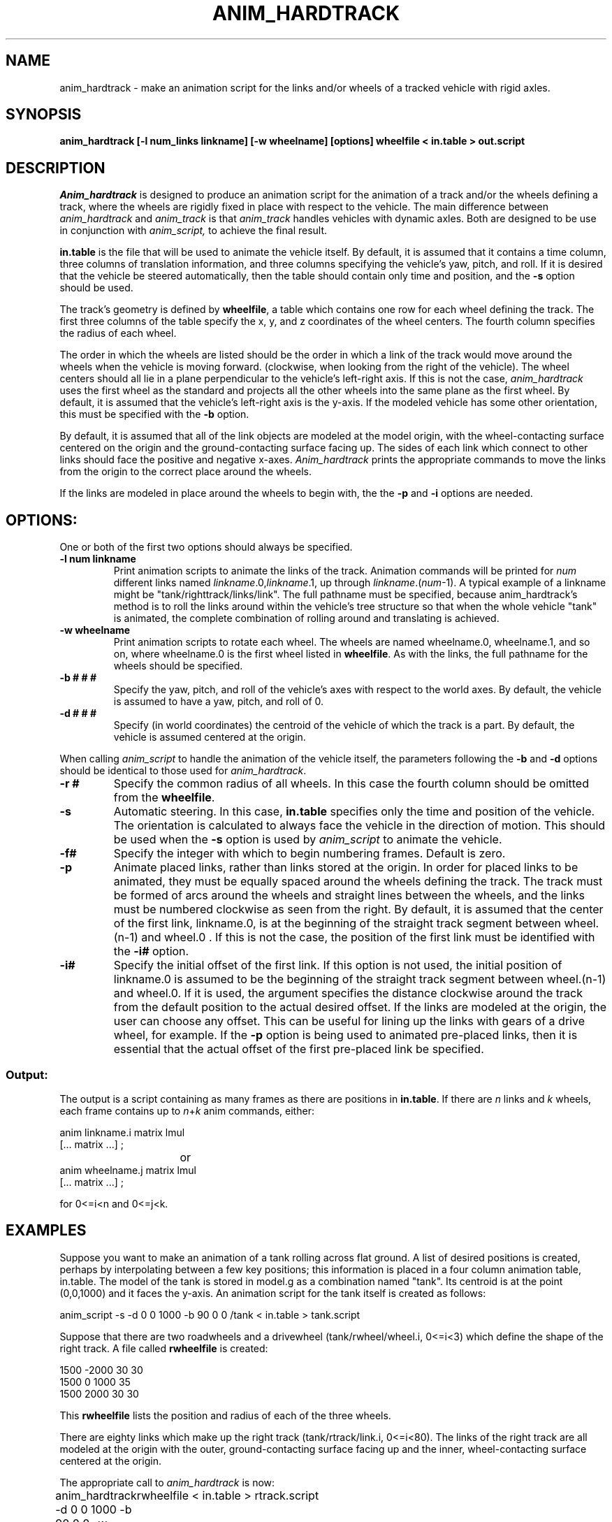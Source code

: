 .TH ANIM_HARDTRACK 1 BRL-CAD
.\"               A N I M _ H A R D T R A C K . 1
.\" BRL-CAD
.\"
.\" Copyright (c) 1993-2005 United States Government as represented by
.\" the U.S. Army Research Laboratory.
.\"
.\" This document is made available under the terms of the GNU Free
.\" Documentation License or, at your option, under the terms of the
.\" GNU General Public License as published by the Free Software
.\" Foundation.  Permission is granted to copy, distribute and/or
.\" modify this document under the terms of the GNU Free Documentation
.\" License, Version 1.2 or any later version published by the Free
.\" Software Foundation; with no Invariant Sections, no Front-Cover
.\" Texts, and no Back-Cover Texts.  Permission is also granted to
.\" redistribute this document under the terms of the GNU General
.\" Public License; either version 2 of the License, or (at your
.\" option) any later version.
.\"
.\" You should have received a copy of the GNU Free Documentation
.\" License and/or the GNU General Public License along with this
.\" document; see the file named COPYING for more information.
.\"
.\".\".\"
.SH NAME
anim_hardtrack - make an animation script for the links and/or wheels of a
tracked vehicle with rigid axles.
.SH SYNOPSIS
.B
anim_hardtrack [-l num_links linkname] [-w wheelname] [options] wheelfile < in.table > out.script
.SH DESCRIPTION
.I Anim_hardtrack
is designed to produce an animation script for the
animation of a track and/or the wheels defining a track, where the wheels
are rigidly fixed in place with respect to the vehicle. The main
difference between
.I anim_hardtrack
and
.I anim_track
is that
.I anim_track
handles vehicles with dynamic axles. Both are designed to be use in
conjunction with
.I anim_script,
to achieve the final result.
.PP
.B in.table
is the file that will be used to animate the
vehicle itself. By default, it is assumed that it contains a time column,
three columns of translation information, and three columns specifying the
vehicle's yaw, pitch, and roll. If it is desired that the vehicle be steered
automatically, then the table should contain only time and position, and the
.B -s
option should be used.
.PP
The track's
geometry is defined by
.BR wheelfile ,
a table which contains one row for each wheel defining the track. The
first three columns of the table specify the x, y, and z coordinates of
the wheel centers. The fourth column specifies the radius of each wheel.
.PP
The order in which the wheels are listed should be the order in which a
link of the track would move around the wheels when the vehicle is moving
forward. (clockwise, when looking from the right of the vehicle).
The wheel centers should all lie in a plane perpendicular to the vehicle's
left-right axis. If this is not the case,
.I anim_hardtrack
uses the first wheel as the standard and projects all the other wheels into
the same plane as the first wheel. By default, it is assumed that the
vehicle's left-right axis is the y-axis. If the modeled vehicle has some
other orientation, this must be specified with the
.B -b
option.
.PP
By default, it is
assumed that
all of the link objects are modeled at the model origin,
with the wheel-contacting surface centered on the origin and the
ground-contacting surface facing up. The sides of each link which
connect to other links should face the positive and negative x-axes.
.I Anim_hardtrack
prints the appropriate
commands to move the links from
the origin to the correct place around the wheels.
.PP
If the links are modeled in place around the wheels to begin with, the
the
.B -p
and
.B -i
options are needed.

.SH OPTIONS:
.PP
One or both of the first two options should always be specified.
.TP
.B \-l num linkname
Print animation scripts to animate the links of the track. Animation
commands will be printed for
.I num
different links
named
.IR linkname .0, linkname .1,
up through
.IR linkname .( num -1).
A typical example of a linkname might
be "tank/righttrack/links/link". The full pathname must be specified,
because anim_hardtrack's method is to roll the links around within
the vehicle's tree structure so that when the whole vehicle "tank" is
animated, the complete combination of rolling around and translating is
achieved.
.TP
.B \-w wheelname
Print animation
scripts to rotate each wheel. The wheels are named wheelname.0, wheelname.1,
and so on, where wheelname.0 is the first wheel listed in
.BR wheelfile .
As with the links, the full pathname for the wheels should be specified.
.TP
.B \-b # # #
Specify the yaw, pitch, and roll of the vehicle's axes
with respect to the world axes. By default, the vehicle is assumed to
have a yaw, pitch, and roll of 0.
.TP
.B \-d # # #
Specify (in world coordinates) the centroid of the vehicle
of which the track is a part. By default, the vehicle is assumed
centered at the origin.
.PP
When calling
.I anim_script
to handle the animation of the vehicle
itself, the parameters following the
.B -b
and
.B -d
options should be identical
to those used for
.IR anim_hardtrack .
.TP
.B \-r #
Specify the common radius of all wheels. In this case the fourth column
should be omitted from the
.BR wheelfile .
.TP
.B \-s
Automatic steering. In this case,
.B in.table
specifies only the time and position
of the vehicle. The orientation is calculated to always face the vehicle
in the direction of motion.
This should be used when the
.B \-s
option is used by
.I anim_script
to animate the vehicle.
.PP
.TP
.B \-f#
Specify the integer with which to begin numbering frames.
Default is zero.
.TP
.B \-p
Animate placed links, rather than links stored at the origin.
In order for placed links to be animated, they must be equally spaced
around the wheels defining the track. The track must be formed of arcs
around the wheels and straight lines between the wheels, and the links
must be numbered clockwise as seen from the right.
By default, it is assumed that the
center of the first link, linkname.0, is at the beginning of the
straight track segment between wheel.(n-1) and wheel.0 . If this is
not the case, the position of the first link must be identified with the
.B \-i#
option.
.TP
.B \-i#
Specify the initial offset of the first link. If this option is
not used, the initial position of linkname.0 is assumed to be the
beginning of the straight track segment between wheel.(n-1) and wheel.0.
If it is used, the argument specifies the distance clockwise around the
track from the default position to the actual desired offset. If the
links are modeled at the origin, the user can choose any offset. This
can be useful for lining up the links with gears of a drive wheel, for
example.
If the
.B -p
option is being used to animated pre-placed links, then it is essential
that the actual offset of the first pre-placed link be specified.
.SS Output:
.PP
The output is a script containing as many frames as there
are positions in
.BR in.table .
If there are
.I n
links and
.I k
wheels, each
frame contains up to
.IR  n + k
anim commands, either:
.nf

anim linkname.i matrix lmul
[... matrix ...] ;
				or
anim wheelname.j matrix lmul
[... matrix ...] ;

for 0<=i<n and 0<=j<k.

.fi
.SH EXAMPLES
Suppose you want to make an animation of a tank rolling across
flat ground. A list of desired positions is created, perhaps by
interpolating between a few key positions; this information is placed
in a four column animation table, in.table. The model of the tank is stored in
model.g as a combination named "tank". Its centroid is at the
point (0,0,1000) and it faces the y-axis. An animation script for the
tank itself is created as follows:
.PP
anim_script -s -d 0 0 1000 -b 90 0 0 /tank < in.table > tank.script
.PP
Suppose that there are two
roadwheels and a drivewheel (tank/rwheel/wheel.i, 0<=i<3) which define
the shape of the right track.
A file called
.B rwheelfile
is created:
.nf

1500   -2000    30      30
1500   0        1000    35
1500   2000     30      30

.fi
This
.B rwheelfile
lists the position and
radius of each of the three wheels.
.PP
There are eighty links which make up the right track
(tank/rtrack/link.i, 0<=i<80).
The links of the right track are all modeled
at the origin with the outer, ground-contacting surface
facing up and the inner, wheel-contacting surface centered at the
origin.
.PP
The appropriate call to
.I anim_hardtrack
is now:
.sp
anim_hardtrack -d 0 0 1000 -b 90 0 0 -w tank/rwheel -l 80 tank/rtrack/link
	rwheelfile < in.table > rtrack.script
.sp
Suppose that the left track is similar to the right track,
except that all the wheels are of radius 30 units, and the links, rather
than being stored at the origin, are actually placed in position around
the left wheels to begin with. The
.B lwheelfile
would be:
.nf

-1500   -2000   30
-1500   0       1000
-1500   2000    30

.fi
and the call would be:
.sp
anim_hardtrack -p -r 30 -d 0 0 1000 -b 90 0 0 -w tank/lwheel
	-l 80 tank/ltrack/link lwheelfile <in.table > ltrack.script
.sp
Here, it is assumed that tank/ltrack/link.0 is initially at the
beginning of the straight track segment between lwheel.2 and lwheel.0,
that is, at the point (2000,1500,-1000) in the vehicle's coordinates.
If, instead, the first link is initially centered halfway between the
two roadwheels, this must be specified with the
.B -i#
option. If the link's
actual position is 2000 units farther around the track than expected:
.sp
anim_hardtrack -i 2000 -p -r 30 -d 0 0 1000 -b 90 0 0 -w tank/lwheel
	-l 80 tank/ltrack/link lwheelfile <in.table > ltrack.script
.sp
One final step may remain. The above procedure produces a script with rigid
naming conventions, in order to make input simple. This may mean that
the names in the script do not match the names in model.g. An editor
should then be used at the end to replace all instances of the
conventional name with the real name; for example, in this case it may
be necessary to replace "rwheel.1" with "r_drivewheel".
.PP
.BR Tank.script ,
.BR rtrack.script ,
and
.B ltrack.script
can be combined
with
.I anim_sort
to make the complete script.
.PP
.SH BUGS
Tracks must have at least two wheels, and they must be listed in clockwise
order, or the results are unpredictable.
.SH SEE ALSO
anim_script(1), anim_track(1)
.SH AUTHOR
Carl J. Nuzman
.SH COPYRIGHT
	This software is Copyright (C) 1993-2005 by the United States
Government as represented by U.S. Army Research Laboratory.

.SH "BUG REPORTS"
Reports of bugs or problems should be submitted via electronic
mail to <devs@brlcad.org>.

